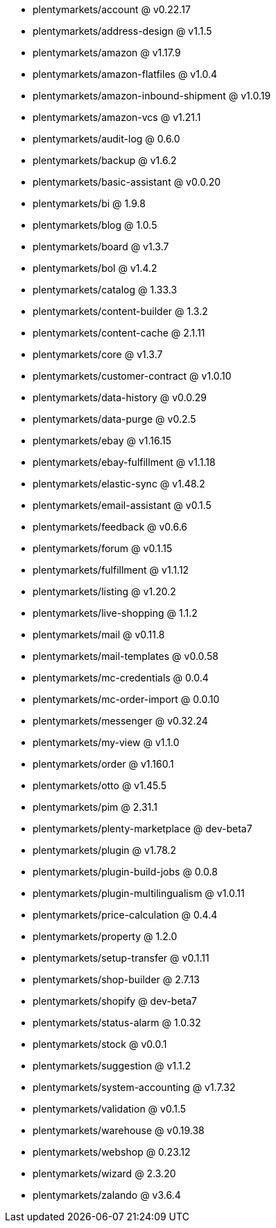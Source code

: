 * plentymarkets/account @ v0.22.17
* plentymarkets/address-design @ v1.1.5
* plentymarkets/amazon @ v1.17.9
* plentymarkets/amazon-flatfiles @ v1.0.4
* plentymarkets/amazon-inbound-shipment @ v1.0.19
* plentymarkets/amazon-vcs @ v1.21.1
* plentymarkets/audit-log @ 0.6.0
* plentymarkets/backup @ v1.6.2
* plentymarkets/basic-assistant @ v0.0.20
* plentymarkets/bi @ 1.9.8
* plentymarkets/blog @ 1.0.5
* plentymarkets/board @ v1.3.7
* plentymarkets/bol @ v1.4.2
* plentymarkets/catalog @ 1.33.3
* plentymarkets/content-builder @ 1.3.2
* plentymarkets/content-cache @ 2.1.11
* plentymarkets/core @ v1.3.7
* plentymarkets/customer-contract @ v1.0.10
* plentymarkets/data-history @ v0.0.29
* plentymarkets/data-purge @ v0.2.5
* plentymarkets/ebay @ v1.16.15
* plentymarkets/ebay-fulfillment @ v1.1.18
* plentymarkets/elastic-sync @ v1.48.2
* plentymarkets/email-assistant @ v0.1.5
* plentymarkets/feedback @ v0.6.6
* plentymarkets/forum @ v0.1.15
* plentymarkets/fulfillment @ v1.1.12
* plentymarkets/listing @ v1.20.2
* plentymarkets/live-shopping @ 1.1.2
* plentymarkets/mail @ v0.11.8
* plentymarkets/mail-templates @ v0.0.58
* plentymarkets/mc-credentials @ 0.0.4
* plentymarkets/mc-order-import @ 0.0.10
* plentymarkets/messenger @ v0.32.24
* plentymarkets/my-view @ v1.1.0
* plentymarkets/order @ v1.160.1
* plentymarkets/otto @ v1.45.5
* plentymarkets/pim @ 2.31.1
* plentymarkets/plenty-marketplace @ dev-beta7
* plentymarkets/plugin @ v1.78.2
* plentymarkets/plugin-build-jobs @ 0.0.8
* plentymarkets/plugin-multilingualism @ v1.0.11
* plentymarkets/price-calculation @ 0.4.4
* plentymarkets/property @ 1.2.0
* plentymarkets/setup-transfer @ v0.1.11
* plentymarkets/shop-builder @ 2.7.13
* plentymarkets/shopify @ dev-beta7
* plentymarkets/status-alarm @ 1.0.32
* plentymarkets/stock @ v0.0.1
* plentymarkets/suggestion @ v1.1.2
* plentymarkets/system-accounting @ v1.7.32
* plentymarkets/validation @ v0.1.5
* plentymarkets/warehouse @ v0.19.38
* plentymarkets/webshop @ 0.23.12
* plentymarkets/wizard @ 2.3.20
* plentymarkets/zalando @ v3.6.4
